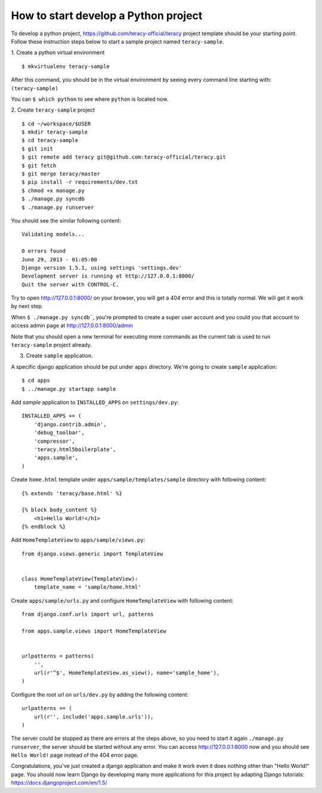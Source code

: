 =====================================
How to start develop a Python project
=====================================

To develop a python project, https://github.com/teracy-official/teracy project template should be your starting point. Follow these instruction steps below to start a sample project named ``teracy-sample``.

1. Create a python virtual environment
::
    $ mkvirtualenv teracy-sample

After this command, you should be in the virtual environment by seeing every command line starting with: ``(teracy-sample)``

You can ``$ which python`` to see where ``python`` is located now.

2. Create ``teracy-sample`` project
::
    $ cd ~/workspace/$USER
    $ mkdir teracy-sample
    $ cd teracy-sample
    $ git init
    $ git remote add teracy git@github.com:teracy-official/teracy.git
    $ git fetch
    $ git merge teracy/master
    $ pip install -r requirements/dev.txt
    $ chmod +x manage.py
    $ ./manage.py syncdb
    $ ./manage.py runserver

You should see the similar following content:
::
    Validating models...

    0 errors found
    June 29, 2013 - 01:05:00
    Django version 1.5.1, using settings 'settings.dev'
    Development server is running at http://127.0.0.1:8000/
    Quit the server with CONTROL-C.

Try to open http://127.0.0.1:8000/ on your browser, you will get a 404 error and this is totally normal. We will get it work by next step.

When ``$ ./manage.py syncdb```, you're prompted to create a super user account and you could you that account to access admin page at http://127.0.0.1:8000/admin

Note that you should open a new terminal for executing more commands as the current tab is used to run ``teracy-sample`` project already.

3. Create ``sample`` application.

A specific django application should be put under ``apps`` directory. We're going to create ``sample`` application:
::
    $ cd apps
    $ ../manage.py startapp sample

Add `sample` application to ``INSTALLED_APPS`` on ``settings/dev.py``:
::
    INSTALLED_APPS += (
        'django.contrib.admin',
        'debug_toolbar',
        'compressor',
        'teracy.html5boilerplate',
        'apps.sample',
    ) 

Create ``home.html`` template under ``apps/sample/templates/sample`` directory with following content:
::
    {% extends 'teracy/base.html' %}

    {% block body_content %}
        <h1>Hello World!</h1>
    {% endblock %}

Add ``HomeTemplateView`` to ``apps/sample/views.py``:
::
    from django.views.generic import TemplateView


    class HomeTemplateView(TemplateView):
        template_name = 'sample/home.html'

Create ``apps/sample/urls.py`` and configure ``HomeTemplateView`` with following content:
::
    from django.conf.urls import url, patterns

    from apps.sample.views import HomeTemplateView


    urlpatterns = patterns(
        '',
        url(r'^$', HomeTemplateView.as_view(), name='sample_home'),
    )

Configure the root url on ``urls/dev.py`` by adding the following content:
::
    urlpatterns += (
        url(r'', include('apps.sample.urls')),
    )  

The server could be stopped as there are errors at the steps above, so you need to start it again ``./manage.py runserver``, the server should be started without any error. You can access http://127.0.0.1:8000 now and you should see ``Hello World!`` page instead of the 404 error page.


Congratulations, you've just created a django application and make it work even it does nothing other than "Hello World!" page. You should now learn Django by developing many more applications for this project by adapting Django tutorials: https://docs.djangoproject.com/en/1.5/



